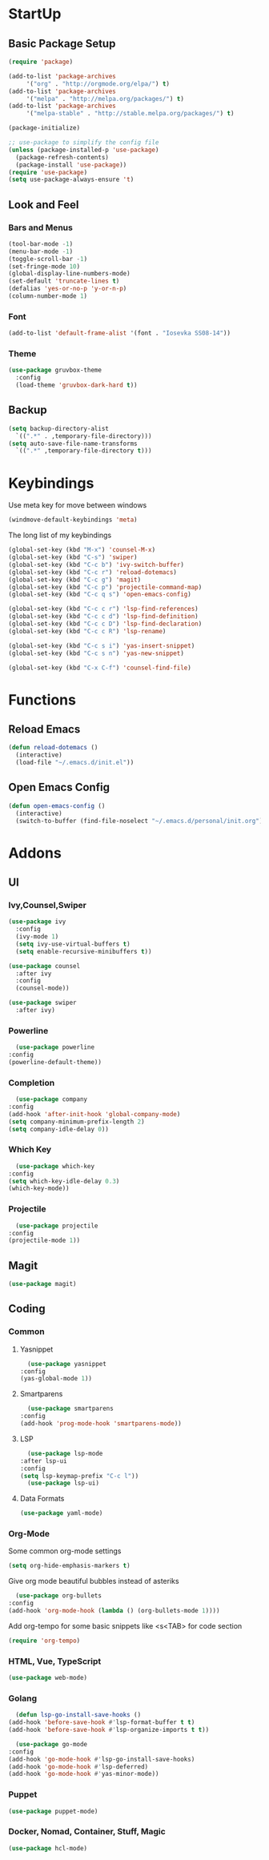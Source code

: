 #+STARTUP: content
* StartUp
** Basic Package Setup
   #+BEGIN_SRC emacs-lisp
    (require 'package)

    (add-to-list 'package-archives
		 '("org" . "http://orgmode.org/elpa/") t)
    (add-to-list 'package-archives
		 '("melpa" . "http://melpa.org/packages/") t)
    (add-to-list 'package-archives
		 '("melpa-stable" . "http://stable.melpa.org/packages/") t)

    (package-initialize)

    ;; use-package to simplify the config file
    (unless (package-installed-p 'use-package)
      (package-refresh-contents)
      (package-install 'use-package))
    (require 'use-package)
    (setq use-package-always-ensure 't)
  #+END_SRC  

** Look and Feel
*** Bars and Menus
  #+BEGIN_SRC emacs-lisp
    (tool-bar-mode -1)
    (menu-bar-mode -1)
    (toggle-scroll-bar -1)
    (set-fringe-mode 10)
    (global-display-line-numbers-mode)
    (set-default 'truncate-lines t)
    (defalias 'yes-or-no-p 'y-or-n-p)
    (column-number-mode 1)
  #+END_SRC
*** Font
  #+BEGIN_SRC emacs-lisp
    (add-to-list 'default-frame-alist '(font . "Iosevka SS08-14"))
  #+END_SRC
*** Theme
  #+BEGIN_SRC emacs-lisp
    (use-package gruvbox-theme
      :config
      (load-theme 'gruvbox-dark-hard t))
  #+END_SRC
** Backup
   #+BEGIN_SRC emacs-lisp
     (setq backup-directory-alist
	   `((".*" . ,temporary-file-directory)))
     (setq auto-save-file-name-transforms
	   `((".*" ,temporary-file-directory t)))
   #+END_SRC
* Keybindings
  Use meta key for move between windows
  #+begin_src emacs-lisp
    (windmove-default-keybindings 'meta)
  #+end_src
  The long list of my keybindings
  #+BEGIN_SRC emacs-lisp
    (global-set-key (kbd "M-x") 'counsel-M-x)
    (global-set-key (kbd "C-s") 'swiper)
    (global-set-key (kbd "C-c b") 'ivy-switch-buffer)
    (global-set-key (kbd "C-c r") 'reload-dotemacs)
    (global-set-key (kbd "C-c g") 'magit)
    (global-set-key (kbd "C-c p") 'projectile-command-map)
    (global-set-key (kbd "C-c q s") 'open-emacs-config)

    (global-set-key (kbd "C-c c r") 'lsp-find-references)
    (global-set-key (kbd "C-c c d") 'lsp-find-definition)
    (global-set-key (kbd "C-c c D") 'lsp-find-declaration)
    (global-set-key (kbd "C-c c R") 'lsp-rename)

    (global-set-key (kbd "C-c s i") 'yas-insert-snippet)
    (global-set-key (kbd "C-c s n") 'yas-new-snippet)

    (global-set-key (kbd "C-x C-f") 'counsel-find-file)
  #+END_SRC
* Functions
** Reload Emacs
  #+BEGIN_SRC emacs-lisp
    (defun reload-dotemacs ()
      (interactive)
      (load-file "~/.emacs.d/init.el"))
  #+END_SRC
** Open Emacs Config
      #+begin_src emacs-lisp
	(defun open-emacs-config ()
	  (interactive)
	  (switch-to-buffer (find-file-noselect "~/.emacs.d/personal/init.org")))
      #+end_src
* Addons
** UI
*** Ivy,Counsel,Swiper
   #+BEGIN_SRC emacs-lisp
     (use-package ivy
       :config
       (ivy-mode 1)
       (setq ivy-use-virtual-buffers t)
       (setq enable-recursive-minibuffers t))

     (use-package counsel
       :after ivy
       :config
       (counsel-mode))

     (use-package swiper
       :after ivy)
   #+END_SRC
*** Powerline
    #+BEGIN_SRC emacs-lisp
      (use-package powerline
	:config
	(powerline-default-theme))
    #+END_SRC
*** Completion
    #+BEGIN_SRC emacs-lisp
      (use-package company
	:config
	(add-hook 'after-init-hook 'global-company-mode)
	(setq company-minimum-prefix-length 2)
	(setq company-idle-delay 0))
    #+END_SRC
*** Which Key
    #+begin_src emacs-lisp
      (use-package which-key
	:config
	(setq which-key-idle-delay 0.3)
	(which-key-mode))
    #+end_src
*** Projectile
    #+begin_src emacs-lisp
      (use-package projectile
	:config
	(projectile-mode 1))
    #+end_src
** Magit
   #+BEGIN_SRC emacs-lisp
     (use-package magit)
   #+END_SRC
** Coding
*** Common
**** Yasnippet
    #+begin_src emacs-lisp
      (use-package yasnippet
	:config
	(yas-global-mode 1))
    #+end_src
**** Smartparens
    #+begin_src emacs-lisp
      (use-package smartparens
	:config
	(add-hook 'prog-mode-hook 'smartparens-mode))
    #+end_src
**** LSP
    #+begin_src emacs-lisp
      (use-package lsp-mode
	:after lsp-ui
	:config
	(setq lsp-keymap-prefix "C-c l"))
      (use-package lsp-ui)
    #+end_src
**** Data Formats
     #+begin_src emacs-lisp
       (use-package yaml-mode)
     #+end_src
*** Org-Mode
    Some common org-mode settings
    #+begin_src emacs-lisp
      (setq org-hide-emphasis-markers t)
    #+end_src
    
    Give org mode beautiful bubbles instead of asteriks
    #+begin_src emacs-lisp
      (use-package org-bullets
	:config
	(add-hook 'org-mode-hook (lambda () (org-bullets-mode 1))))
    #+end_src

    Add org-tempo for some basic snippets like <s<TAB> for code section
    #+begin_src emacs-lisp
      (require 'org-tempo)
    #+end_src    
*** HTML, Vue, TypeScript
    #+begin_src emacs-lisp
      (use-package web-mode)
    #+end_src
*** Golang
    #+begin_src emacs-lisp
      (defun lsp-go-install-save-hooks ()
	(add-hook 'before-save-hook #'lsp-format-buffer t t)
	(add-hook 'before-save-hook #'lsp-organize-imports t t))

      (use-package go-mode
	:config
	(add-hook 'go-mode-hook #'lsp-go-install-save-hooks)
	(add-hook 'go-mode-hook #'lsp-deferred)
	(add-hook 'go-mode-hook #'yas-minor-mode))
    #+end_src
*** Puppet
    #+begin_src emacs-lisp
      (use-package puppet-mode)
    #+end_src
*** Docker, Nomad, Container, Stuff, Magic
    #+begin_src emacs-lisp
      (use-package hcl-mode)
    #+end_src

